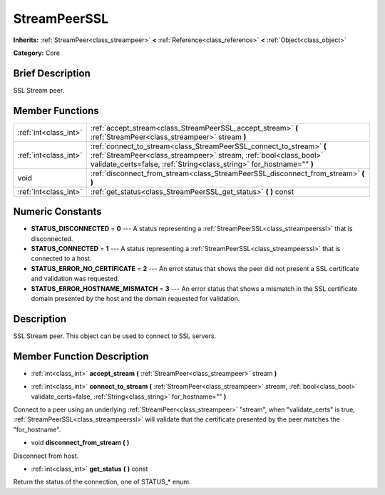 .. Generated automatically by doc/tools/makerst.py in Godot's source tree.
.. DO NOT EDIT THIS FILE, but the StreamPeerSSL.xml source instead.
.. The source is found in doc/classes or modules/<name>/doc_classes.

.. _class_StreamPeerSSL:

StreamPeerSSL
=============

**Inherits:** :ref:`StreamPeer<class_streampeer>` **<** :ref:`Reference<class_reference>` **<** :ref:`Object<class_object>`

**Category:** Core

Brief Description
-----------------

SSL Stream peer.

Member Functions
----------------

+------------------------+---------------------------------------------------------------------------------------------------------------------------------------------------------------------------------------------------------------------+
| :ref:`int<class_int>`  | :ref:`accept_stream<class_StreamPeerSSL_accept_stream>`  **(** :ref:`StreamPeer<class_streampeer>` stream  **)**                                                                                                    |
+------------------------+---------------------------------------------------------------------------------------------------------------------------------------------------------------------------------------------------------------------+
| :ref:`int<class_int>`  | :ref:`connect_to_stream<class_StreamPeerSSL_connect_to_stream>`  **(** :ref:`StreamPeer<class_streampeer>` stream, :ref:`bool<class_bool>` validate_certs=false, :ref:`String<class_string>` for_hostname=""  **)** |
+------------------------+---------------------------------------------------------------------------------------------------------------------------------------------------------------------------------------------------------------------+
| void                   | :ref:`disconnect_from_stream<class_StreamPeerSSL_disconnect_from_stream>`  **(** **)**                                                                                                                              |
+------------------------+---------------------------------------------------------------------------------------------------------------------------------------------------------------------------------------------------------------------+
| :ref:`int<class_int>`  | :ref:`get_status<class_StreamPeerSSL_get_status>`  **(** **)** const                                                                                                                                                |
+------------------------+---------------------------------------------------------------------------------------------------------------------------------------------------------------------------------------------------------------------+

Numeric Constants
-----------------

- **STATUS_DISCONNECTED** = **0** --- A status representing a :ref:`StreamPeerSSL<class_streampeerssl>` that is disconnected.
- **STATUS_CONNECTED** = **1** --- A status representing a :ref:`StreamPeerSSL<class_streampeerssl>` that is connected to a host.
- **STATUS_ERROR_NO_CERTIFICATE** = **2** --- An errot status that shows the peer did not present a SSL certificate and validation was requested.
- **STATUS_ERROR_HOSTNAME_MISMATCH** = **3** --- An error status that shows a mismatch in the SSL certificate domain presented by the host and the domain requested for validation.

Description
-----------

SSL Stream peer. This object can be used to connect to SSL servers.

Member Function Description
---------------------------

.. _class_StreamPeerSSL_accept_stream:

- :ref:`int<class_int>`  **accept_stream**  **(** :ref:`StreamPeer<class_streampeer>` stream  **)**

.. _class_StreamPeerSSL_connect_to_stream:

- :ref:`int<class_int>`  **connect_to_stream**  **(** :ref:`StreamPeer<class_streampeer>` stream, :ref:`bool<class_bool>` validate_certs=false, :ref:`String<class_string>` for_hostname=""  **)**

Connect to a peer using an underlying :ref:`StreamPeer<class_streampeer>` "stream", when "validate_certs" is true, :ref:`StreamPeerSSL<class_streampeerssl>` will validate that the certificate presented by the peer matches the "for_hostname".

.. _class_StreamPeerSSL_disconnect_from_stream:

- void  **disconnect_from_stream**  **(** **)**

Disconnect from host.

.. _class_StreamPeerSSL_get_status:

- :ref:`int<class_int>`  **get_status**  **(** **)** const

Return the status of the connection, one of STATUS\_\* enum.


